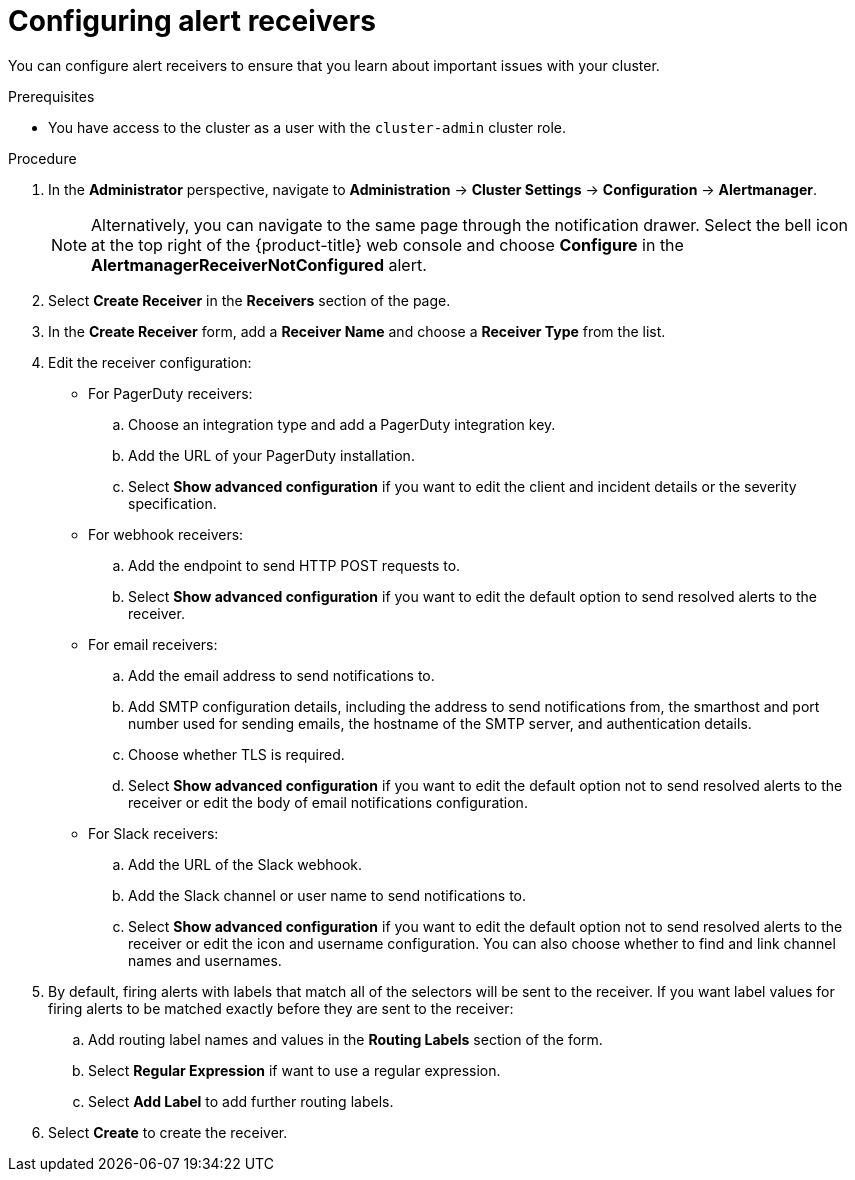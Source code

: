 // Module included in the following assemblies:
//
// * monitoring/managing-alerts.adoc
// * post_installation_configuration/configuring-alert-notifications.adoc

:_mod-docs-content-type: PROCEDURE
[id="configuring-alert-receivers_{context}"]
= Configuring alert receivers

You can configure alert receivers to ensure that you learn about important issues with your cluster.

.Prerequisites

* You have access to the cluster as a user with the `cluster-admin` cluster role.

.Procedure

. In the *Administrator* perspective, navigate to *Administration* -> *Cluster Settings* -> *Configuration* -> *Alertmanager*.
+
[NOTE]
====
Alternatively, you can navigate to the same page through the notification drawer. Select the bell icon at the top right of the {product-title} web console and choose *Configure* in the *AlertmanagerReceiverNotConfigured* alert.
====

. Select *Create Receiver* in the *Receivers* section of the page.

. In the *Create Receiver* form, add a *Receiver Name* and choose a *Receiver Type* from the list.

. Edit the receiver configuration:
+
* For PagerDuty receivers:
+
.. Choose an integration type and add a PagerDuty integration key.
+
.. Add the URL of your PagerDuty installation.
+
.. Select *Show advanced configuration* if you want to edit the client and incident details or the severity specification.
+
* For webhook receivers:
+
.. Add the endpoint to send HTTP POST requests to.
+
.. Select *Show advanced configuration* if you want to edit the default option to send resolved alerts to the receiver.
+
* For email receivers:
+
.. Add the email address to send notifications to.
+
.. Add SMTP configuration details, including the address to send notifications from, the smarthost and port number used for sending emails, the hostname of the SMTP server, and authentication details.
+
.. Choose whether TLS is required.
+
.. Select *Show advanced configuration* if you want to edit the default option not to send resolved alerts to the receiver or edit the body of email notifications configuration.
+
* For Slack receivers:
+
.. Add the URL of the Slack webhook.
+
.. Add the Slack channel or user name to send notifications to.
+
.. Select *Show advanced configuration* if you want to edit the default option not to send resolved alerts to the receiver or edit the icon and username configuration. You can also choose whether to find and link channel names and usernames.

. By default, firing alerts with labels that match all of the selectors will be sent to the receiver. If you want label values for firing alerts to be matched exactly before they are sent to the receiver:
.. Add routing label names and values in the *Routing Labels* section of the form.
+
.. Select *Regular Expression* if want to use a regular expression.
+
.. Select *Add Label* to add further routing labels.

. Select *Create* to create the receiver.

